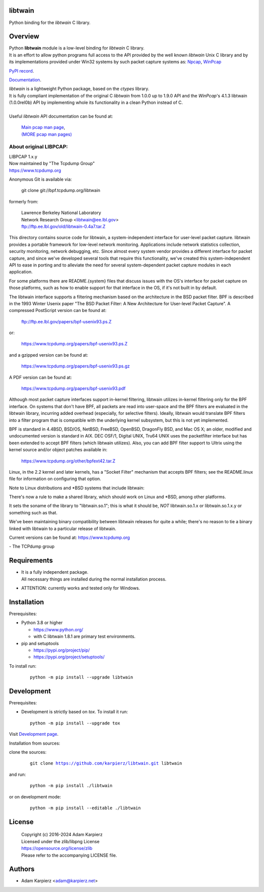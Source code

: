 libtwain
========

Python binding for the *libtwain* C library.

Overview
========

| Python |package_bold| module is a low-level binding for *libtwain* C library.
| It is an effort to allow python programs full access to the API provided
  by the well known *libtwain* Unix C library and by its implementations
  provided under Win32 systems by such packet capture systems as:
  `Npcap <https://nmap.org/npcap/>`__,
  `WinPcap <https://www.winpcap.org>`__

`PyPI record`_.

`Documentation`_.

| *libtwain* is a lightweight Python package, based on the *ctypes* library.
| It is fully compliant implementation of the original C *libtwain* from
  1.0.0 up to 1.9.0 API and the *WinPcap*'s 4.1.3 libtwain (1.0.0rel0b) API
  by implementing whole its functionality in a clean Python instead of C.
|
| Useful *libtwain* API documentation can be found at:

  | `Main pcap man page <https://www.tcpdump.org/manpages/pcap.3pcap.html>`__,
  | `(MORE pcap man pages) <https://www.tcpdump.org/manpages/>`__

About original LIBPCAP:
-----------------------

| LIBPCAP 1.x.y
| Now maintained by "The Tcpdump Group"
| https://www.tcpdump.org

Anonymous Git is available via:

    git clone git://bpf.tcpdump.org/|package|

formerly from:

  | Lawrence Berkeley National Laboratory
  | Network Research Group <libtwain@ee.lbl.gov>
  | ftp://ftp.ee.lbl.gov/old/libtwain-0.4a7.tar.Z

This directory contains source code for libtwain, a system-independent
interface for user-level packet capture.  libtwain provides a portable
framework for low-level network monitoring.  Applications include
network statistics collection, security monitoring, network debugging,
etc.  Since almost every system vendor provides a different interface
for packet capture, and since we've developed several tools that
require this functionality, we've created this system-independent API
to ease in porting and to alleviate the need for several
system-dependent packet capture modules in each application.

For some platforms there are README.{system} files that discuss issues
with the OS's interface for packet capture on those platforms, such as
how to enable support for that interface in the OS, if it's not built in
by default.

The libtwain interface supports a filtering mechanism based on the
architecture in the BSD packet filter.  BPF is described in the 1993
Winter Usenix paper "The BSD Packet Filter: A New Architecture for
User-level Packet Capture".  A compressed PostScript version can be
found at:

    ftp://ftp.ee.lbl.gov/papers/bpf-usenix93.ps.Z

or:

    https://www.tcpdump.org/papers/bpf-usenix93.ps.Z

and a gzipped version can be found at:

    https://www.tcpdump.org/papers/bpf-usenix93.ps.gz

A PDF version can be found at:

    https://www.tcpdump.org/papers/bpf-usenix93.pdf

Although most packet capture interfaces support in-kernel filtering,
libtwain utilizes in-kernel filtering only for the BPF interface.
On systems that don't have BPF, all packets are read into user-space
and the BPF filters are evaluated in the libtwain library, incurring
added overhead (especially, for selective filters).  Ideally, libtwain
would translate BPF filters into a filter program that is compatible
with the underlying kernel subsystem, but this is not yet implemented.

BPF is standard in 4.4BSD, BSD/OS, NetBSD, FreeBSD, OpenBSD, DragonFly
BSD, and Mac OS X; an older, modified and undocumented version is
standard in AIX.  DEC OSF/1, Digital UNIX, Tru64 UNIX uses the
packetfilter interface but has been extended to accept BPF filters
(which libtwain utilizes).  Also, you can add BPF filter support to
Ultrix using the kernel source and/or object patches available in:

    https://www.tcpdump.org/other/bpfext42.tar.Z

Linux, in the 2.2 kernel and later kernels, has a "Socket Filter"
mechanism that accepts BPF filters; see the README.linux file for
information on configuring that option.

Note to Linux distributions and \*BSD systems that include libtwain:

There's now a rule to make a shared library, which should work on Linux
and \*BSD, among other platforms.

It sets the soname of the library to "libtwain.so.1"; this is what it
should be, *NOT* libtwain.so.1.x or libtwain.so.1.x.y or something such as
that.

We've been maintaining binary compatibility between libtwain releases for
quite a while; there's no reason to tie a binary linked with libtwain to
a particular release of libtwain.

Current versions can be found at: https://www.tcpdump.org

\- The TCPdump group

Requirements
============

- | It is a fully independent package.
  | All necessary things are installed during the normal installation process.
- ATTENTION: currently works and tested only for Windows.

Installation
============

Prerequisites:

+ Python 3.8 or higher

  * https://www.python.org/
  * with C libtwain 1.8.1 are primary test environments.

+ pip and setuptools

  * https://pypi.org/project/pip/
  * https://pypi.org/project/setuptools/

To install run:

  .. parsed-literal::

    python -m pip install --upgrade |package|

Development
===========

Prerequisites:

+ Development is strictly based on *tox*. To install it run::

    python -m pip install --upgrade tox

Visit `Development page`_.

Installation from sources:

clone the sources:

  .. parsed-literal::

    git clone |respository| |package|

and run:

  .. parsed-literal::

    python -m pip install ./|package|

or on development mode:

  .. parsed-literal::

    python -m pip install --editable ./|package|

License
=======

  | Copyright (c) 2016-2024 Adam Karpierz
  | Licensed under the zlib/libpng License
  | https://opensource.org/license/zlib
  | Please refer to the accompanying LICENSE file.

Authors
=======

* Adam Karpierz <adam@karpierz.net>

.. |package| replace:: libtwain
.. |package_bold| replace:: **libtwain**
.. |respository| replace:: https://github.com/karpierz/libtwain.git
.. _Development page: https://github.com/karpierz/libtwain
.. _PyPI record: https://pypi.org/project/libtwain/
.. _Documentation: https://libtwain.readthedocs.io/
